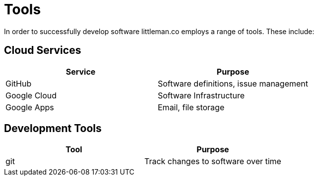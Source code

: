 = Tools

In order to successfully develop software littleman.co employs a range of tools. These include:

== Cloud Services

|===
| Service      | Purpose

| GitHub       | Software definitions, issue management
| Google Cloud | Software Infrastructure
| Google Apps  | Email, file storage
|===

== Development Tools

|===
| Tool         | Purpose

| git          | Track changes to software over time
|===
